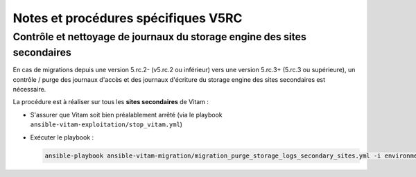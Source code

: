 Notes et procédures spécifiques V5RC
####################################

Contrôle et nettoyage de journaux du storage engine des sites secondaires
-------------------------------------------------------------------------

En cas de migrations depuis une version 5.rc.2- (v5.rc.2 ou inférieur) vers une version 5.rc.3+ (5.rc.3 ou supérieure), un contrôle / purge des journaux d'accès et des journaux d'écriture du storage engine des sites secondaires est nécessaire.

La procédure est à réaliser sur tous les **sites secondaires** de Vitam :

- S'assurer que Vitam soit bien préalablement arrêté (via le playbook ``ansible-vitam-exploitation/stop_vitam.yml``)
- Exécuter le playbook :

  .. code-block:: bash

     ansible-playbook ansible-vitam-migration/migration_purge_storage_logs_secondary_sites.yml -i environments/hosts.{env} --ask-vault-pass
